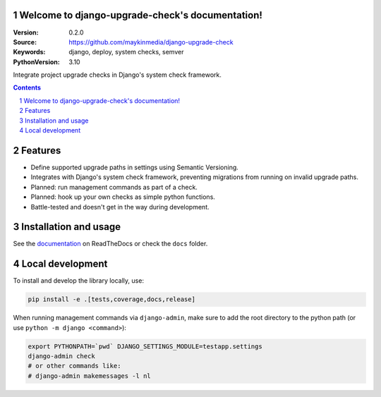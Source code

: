 Welcome to django-upgrade-check's documentation!
================================================

:Version: 0.2.0
:Source: https://github.com/maykinmedia/django-upgrade-check
:Keywords: django, deploy, system checks, semver
:PythonVersion: 3.10

|build-status| |code-quality| |ruff| |coverage| |docs|

|python-versions| |django-versions| |pypi-version|

Integrate project upgrade checks in Django's system check framework.

.. contents::

.. section-numbering::

Features
========

* Define supported upgrade paths in settings using Semantic Versioning.
* Integrates with Django's system check framework, preventing migrations from running
  on invalid upgrade paths.
* Planned: run management commands as part of a check.
* Planned: hook up your own checks as simple python functions.
* Battle-tested and doesn't get in the way during development.

Installation and usage
======================

See the `documentation <https://django-upgrade-check.readthedocs.io/>`_ on ReadTheDocs
or check the ``docs`` folder.

Local development
=================

To install and develop the library locally, use:

.. code-block:: bash

    pip install -e .[tests,coverage,docs,release]

When running management commands via ``django-admin``, make sure to add the root
directory to the python path (or use ``python -m django <command>``):

.. code-block:: bash

    export PYTHONPATH=`pwd` DJANGO_SETTINGS_MODULE=testapp.settings
    django-admin check
    # or other commands like:
    # django-admin makemessages -l nl


.. |build-status| image:: https://github.com/maykinmedia/django-upgrade-check/workflows/Run%20CI/badge.svg
    :alt: Build status
    :target: https://github.com/maykinmedia/django-upgrade-check/actions?query=workflow%3A%22Run+CI%22

.. |code-quality| image:: https://github.com/maykinmedia/django-upgrade-check/workflows/Code%20quality%20checks/badge.svg
     :alt: Code quality checks
     :target: https://github.com/maykinmedia/django-upgrade-check/actions?query=workflow%3A%22Code+quality+checks%22

.. |ruff| image:: https://img.shields.io/endpoint?url=https://raw.githubusercontent.com/astral-sh/ruff/main/assets/badge/v2.json
    :target: https://github.com/astral-sh/ruff
    :alt: Ruff

.. |coverage| image:: https://codecov.io/gh/maykinmedia/django-upgrade-check/branch/main/graph/badge.svg
    :target: https://codecov.io/gh/maykinmedia/django-upgrade-check
    :alt: Coverage status

.. |docs| image:: https://readthedocs.org/projects/django-upgrade-check/badge/?version=latest
    :target: https://django-upgrade-check.readthedocs.io/en/latest/?badge=latest
    :alt: Documentation Status

.. |python-versions| image:: https://img.shields.io/pypi/pyversions/django-upgrade-check.svg

.. |django-versions| image:: https://img.shields.io/pypi/djversions/django-upgrade-check.svg

.. |pypi-version| image:: https://img.shields.io/pypi/v/django-upgrade-check.svg
    :target: https://pypi.org/project/django-upgrade-check/

